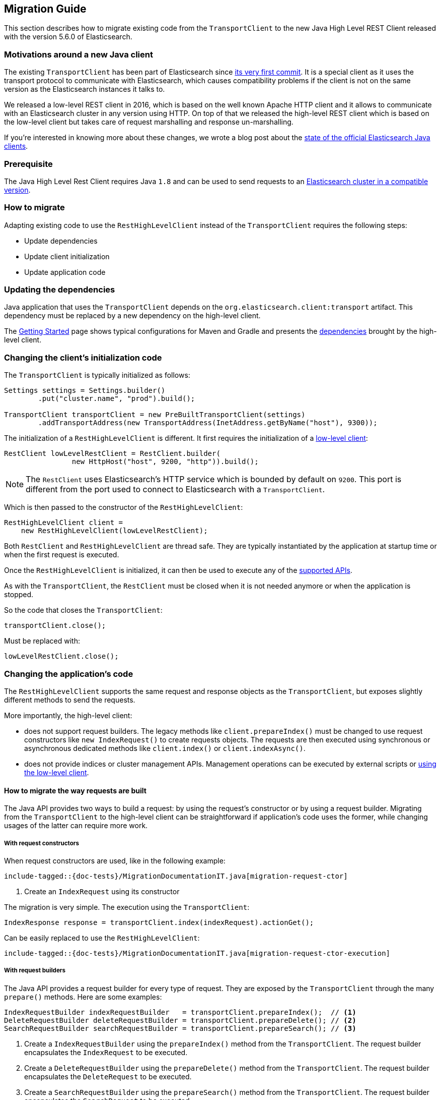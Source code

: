 [[java-rest-high-level-migration]]
== Migration Guide

This section describes how to migrate existing code from the `TransportClient`
to the new Java High Level REST Client released with the version 5.6.0
of Elasticsearch.

=== Motivations around a new Java client

The existing `TransportClient` has been part of Elasticsearch since https://github.com/elastic/elasticsearch/blob/b3337c312765e51cec7bde5883bbc0a08f56fb65/modules/elasticsearch/src/main/java/org/elasticsearch/client/transport/TransportClient.java[its very first commit].
 It is a special client as it uses the transport protocol to communicate with Elasticsearch,
 which causes compatibility problems if the client is not on the same version as the
 Elasticsearch instances it talks to.

We released a low-level REST client in 2016, which is based on the well known Apache HTTP
client and it allows to communicate with an Elasticsearch cluster in any version using HTTP.
On top of that we released the high-level REST client which is based on the low-level client
but takes care of request marshalling and response un-marshalling.

If you're interested in knowing more about these changes, we wrote a blog post about the
https://www.elastic.co/blog/state-of-the-official-elasticsearch-java-clients[state of the official Elasticsearch Java clients].

=== Prerequisite

The Java High Level Rest Client requires Java `1.8` and can be used to send requests
to an <<java-rest-high-compatibility,Elasticsearch cluster in a compatible version>>.

=== How to migrate

Adapting existing code to use the `RestHighLevelClient` instead of the `TransportClient`
requires the following steps:

- Update dependencies
- Update client initialization
- Update application code

=== Updating the dependencies

Java application that uses the `TransportClient` depends on the
`org.elasticsearch.client:transport` artifact. This dependency
must be replaced by a new dependency on the high-level client.

The <<java-rest-high-getting-started,Getting Started>> page shows
 typical configurations for Maven and Gradle and presents the
 <<java-rest-high-getting-started-dependencies, dependencies>> brought by the
 high-level client.

=== Changing the client's initialization code

The `TransportClient` is typically initialized as follows:
[source,java]
--------------------------------------------------
Settings settings = Settings.builder()
        .put("cluster.name", "prod").build();

TransportClient transportClient = new PreBuiltTransportClient(settings)
        .addTransportAddress(new TransportAddress(InetAddress.getByName("host"), 9300));
--------------------------------------------------

The initialization of a `RestHighLevelClient` is different. It first requires the initialization
of a <<java-rest-low-usage-initialization,low-level client>>:

[source,java]
--------------------------------------------------
RestClient lowLevelRestClient = RestClient.builder(
                new HttpHost("host", 9200, "http")).build();
--------------------------------------------------

NOTE: The `RestClient` uses Elasticsearch's HTTP service which is
 bounded by default on `9200`. This port is different from the port
 used to connect to Elasticsearch with a `TransportClient`.

Which is then passed to the constructor of the `RestHighLevelClient`:

[source,java]
--------------------------------------------------
RestHighLevelClient client =
    new RestHighLevelClient(lowLevelRestClient);
--------------------------------------------------

Both `RestClient` and `RestHighLevelClient` are thread safe. They are
 typically instantiated by the application at startup time or when the
 first request is executed.

Once the `RestHighLevelClient` is initialized, it can then be used to
execute any of the <<java-rest-high-supported-apis,supported APIs>>.

As with the `TransportClient`, the `RestClient` must be closed when it
is not needed anymore or when the application is stopped.

So the code that closes the `TransportClient`:

[source,java]
--------------------------------------------------
transportClient.close();
--------------------------------------------------

Must be replaced with:

[source,java]
--------------------------------------------------
lowLevelRestClient.close();
--------------------------------------------------

=== Changing the application's code

The `RestHighLevelClient` supports the same request and response objects
as the `TransportClient`, but exposes slightly different methods to
send the requests.

More importantly, the high-level client:

- does not support request builders. The legacy methods like
`client.prepareIndex()` must be changed to use
 request constructors like `new IndexRequest()` to create requests
 objects. The requests are then executed using synchronous or
 asynchronous dedicated methods like `client.index()` or `client.indexAsync()`.
- does not provide indices or cluster management APIs. Management
operations can be executed by external scripts or
<<java-rest-high-level-migration-manage-indices, using the low-level client>>.

==== How to migrate the way requests are built

The Java API provides two ways to build a request: by using the request's constructor or by using
a request builder. Migrating from the `TransportClient` to the high-level client can be
straightforward if application's code uses the former, while changing usages of the latter can
require more work.

[[java-rest-high-level-migration-request-ctor]]
===== With request constructors

When request constructors are used, like in the following example:

["source","java",subs="attributes,callouts,macros"]
--------------------------------------------------
include-tagged::{doc-tests}/MigrationDocumentationIT.java[migration-request-ctor]
--------------------------------------------------
<1> Create an `IndexRequest` using its constructor

The migration is very simple. The execution using the `TransportClient`:

[source,java]
--------------------------------------------------
IndexResponse response = transportClient.index(indexRequest).actionGet();
--------------------------------------------------

Can be easily replaced to use the `RestHighLevelClient`:

["source","java",subs="attributes,callouts,macros"]
--------------------------------------------------
include-tagged::{doc-tests}/MigrationDocumentationIT.java[migration-request-ctor-execution]
--------------------------------------------------

[[java-rest-high-level-migration-request-builder]]
===== With request builders

The Java API provides a request builder for every type of request. They are exposed by the
`TransportClient` through the many `prepare()` methods. Here are some examples:

[source,java]
--------------------------------------------------
IndexRequestBuilder indexRequestBuilder   = transportClient.prepareIndex();  // <1>
DeleteRequestBuilder deleteRequestBuilder = transportClient.prepareDelete(); // <2>
SearchRequestBuilder searchRequestBuilder = transportClient.prepareSearch(); // <3>
--------------------------------------------------
<1> Create a `IndexRequestBuilder` using the `prepareIndex()` method from the `TransportClient`. The
request builder encapsulates the `IndexRequest` to be executed.
<2> Create a `DeleteRequestBuilder` using the `prepareDelete()` method from the `TransportClient`. The
request builder encapsulates the `DeleteRequest` to be executed.
<3> Create a `SearchRequestBuilder` using the `prepareSearch()` method from the `TransportClient`. The
request builder encapsulates the `SearchRequest` to be executed.

Since the Java High Level REST Client does not support request builders, applications that use
them must be changed to use <<java-rest-high-level-migration-request-ctor,requests constructors>> instead.

NOTE: While you are incrementally migrating your application and you have both the transport client
and the high level client available you can always get the `Request` object from the `Builder` object
by calling `Builder.request()`. We do not advise continuing to depend on the builders in the long run
but it should be possible to use them during the transition from the transport client to the high
level rest client.

==== How to migrate the way requests are executed

The `TransportClient` allows to execute requests in both synchronous and asynchronous ways. This is also
possible using the high-level client.

===== Synchronous execution

The following example shows how a `DeleteRequest` can be synchronously executed using the `TransportClient`:

[source,java]
--------------------------------------------------
DeleteRequest request = new DeleteRequest("index", "doc", "id"); // <1>
DeleteResponse response = transportClient.delete(request).actionGet(); // <2>
--------------------------------------------------
<1> Create the `DeleteRequest` using its constructor
<2> Execute the `DeleteRequest`. The `actionGet()` method blocks until a
response is returned by the cluster.

The same request synchronously executed using the high-level client is:

["source","java",subs="attributes,callouts,macros"]
--------------------------------------------------
include-tagged::{doc-tests}/MigrationDocumentationIT.java[migration-request-sync-execution]
--------------------------------------------------
<1> Execute the `DeleteRequest`. The `delete()` method blocks until a
response is returned by the cluster.

===== Asynchronous execution

The following example shows how a `DeleteRequest` can be asynchronously executed using the `TransportClient`:

[source,java]
--------------------------------------------------
DeleteRequest request = new DeleteRequest("index", "doc", "id"); // <1>
transportClient.delete(request, new ActionListener<DeleteResponse>() { // <2>
    @Override
    public void onResponse(DeleteResponse deleteResponse) {
        // <3>
    }

    @Override
    public void onFailure(Exception e) {
        // <4>
    }
});
--------------------------------------------------
<1> Create the `DeleteRequest` using its constructor
<2> Execute the `DeleteRequest` by passing the request and a
`ActionListener` that gets called on execution completion or
failure. This method does not block and returns immediately.
<3> The `onResponse()` method is called when the response is
returned by the cluster.
<4> The `onFailure()` method is called when an error occurs
during the execution of the request.

The same request asynchronously executed using the high-level client is:

["source","java",subs="attributes,callouts,macros"]
--------------------------------------------------
include-tagged::{doc-tests}/MigrationDocumentationIT.java[migration-request-async-execution]
--------------------------------------------------
<1> Create the `DeleteRequest` using its constructor
<2> Execute the `DeleteRequest` by passing the request and a
`ActionListener` that gets called on execution completion or
failure. This method does not block and returns immediately.
<3> The `onResponse()` method is called when the response is
returned by the cluster.
<4> The `onFailure()` method is called when an error occurs
during the execution of the request.

[[java-rest-high-level-migration-manage-indices]]
==== Manage Indices using the Low-Level REST Client

The low-level client is able to execute any kind of HTTP requests, and can
therefore be used to call the APIs that are not yet supported by the high level client.

For example, creating a new index with the `TransportClient` may look like this:

[source,java]
--------------------------------------------------
Settings settings = Settings.builder() // <1>
                                .put(SETTING_NUMBER_OF_SHARDS, 1)
                                .put(SETTING_NUMBER_OF_REPLICAS, 0)
                                .build();

String mappings = XContentFactory.jsonBuilder()  // <2>
                                .startObject()
                                    .startObject("doc")
                                        .startObject("properties")
                                            .startObject("time")
                                                .field("type", "date")
                                            .endObject()
                                        .endObject()
                                    .endObject()
                                .endObject()
                                .string();

CreateIndexResponse response = transportClient.admin().indices()  // <3>
        .prepareCreate("my-index")
        .setSettings(indexSettings)
        .addMapping("doc", docMapping, XContentType.JSON)
        .get();

if (response.isAcknowledged() == false) {
    // <4>
}
--------------------------------------------------
<1> Define the settings of the index
<2> Define the mapping for document of type `doc` using a
`XContentBuilder`
<3> Create the index with the previous settings and mapping
using the `prepareCreate()` method. The execution is synchronous
and blocks on the `get()` method until the remote cluster returns
a response.
<4> Handle the situation where the index has not been created

The same operation executed with the low-level client could be:

["source","java",subs="attributes,callouts,macros"]
--------------------------------------------------
include-tagged::{doc-tests}/MigrationDocumentationIT.java[migration-create-index]
--------------------------------------------------
<1> Define the settings of the index
<2> Define the body of the HTTP request using a `XContentBuilder` with JSON format
<3> Include the settings in the request body
<4> Include the mappings in the request body
<5> Convert the request body from `String` to a `HttpEntity` and
set its content type (here, JSON)
<6> Execute the request using the low-level client. The execution is synchronous
and blocks on the `performRequest()` method until the remote cluster returns
a response.
<7> Handle the situation where the index has not been created


[[java-rest-high-level-migration-cluster-health]]
==== Checking Cluster Health using the Low-Level REST Client

Another common need is to check the cluster's health using the Cluster API. With
the `TransportClient` it can be done this way:

[source,java]
--------------------------------------------------
ClusterHealthResponse response = client.admin().cluster().prepareHealth().get(); // <1>

ClusterHealthStatus healthStatus = response.getStatus(); // <2>
if (healthStatus != ClusterHealthStatus.GREEN) {
    // <3>
}
--------------------------------------------------
<1> Execute a `ClusterHealth` with default parameters
<2> Retrieve the cluster's health status from the response
<3> Handle the situation where the cluster's health is not green

With the low-level client, the code can be changed to:

["source","java",subs="attributes,callouts,macros"]
--------------------------------------------------
include-tagged::{doc-tests}/MigrationDocumentationIT.java[migration-cluster-health]
--------------------------------------------------
<1> Call the cluster's health REST endpoint and wait for the cluster health to become green,
then get back a `Response` object.
<2> Retrieve an `InputStream` object in order to read the response's content
<3> Parse the response's content using Elasticsearch's helper class `XContentHelper`. This
 helper requires the content type of the response to be passed as an argument and returns
 a `Map` of objects. Values in the map can be of any type, including inner `Map` that are
 used to represent the JSON object hierarchy.
<4> Retrieve the value of the `status` field in the response map, casts it as a a `String`
object and use the `ClusterHealthStatus.fromString()` method to convert it as a `ClusterHealthStatus`
object. This method throws an exception if the value does not corresponds to a valid cluster
health status.
<5> Handle the situation where the cluster's health is not green

Note that for convenience this example uses Elasticsearch's helpers to parse the JSON response
body, but any other JSON parser could have been use instead.

=== Provide feedback

We love to hear from you! Please give us your feedback about your migration
experience and how to improve the Java High Level Rest Client on https://discuss.elastic.co/[our forum].


